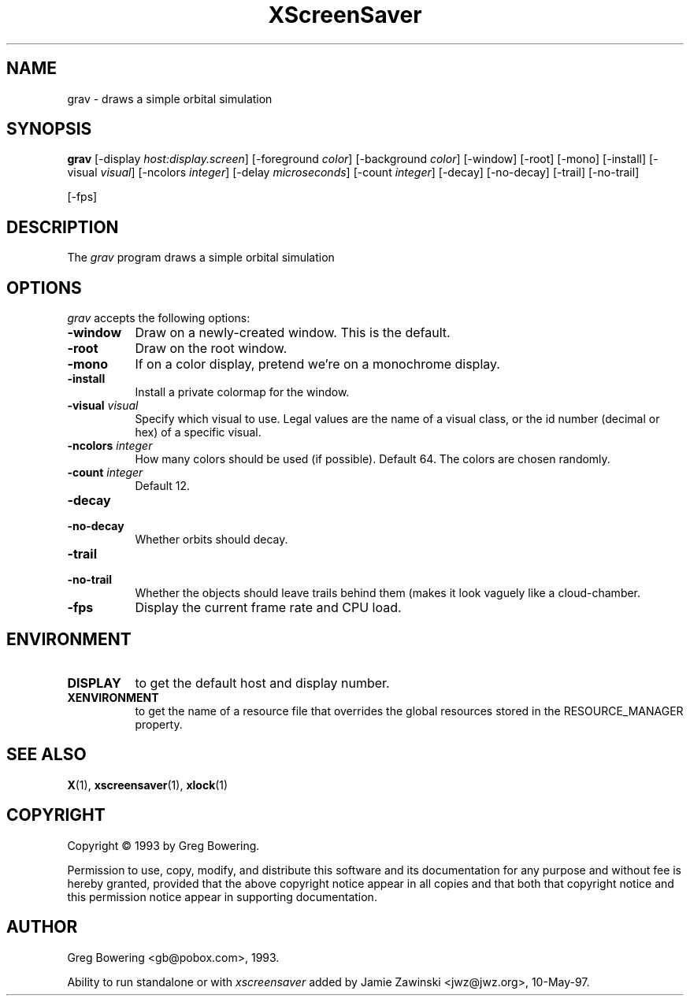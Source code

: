 .TH XScreenSaver 1 "10-May-97" "X Version 11"
.SH NAME
grav \- draws a simple orbital simulation
.SH SYNOPSIS
.B grav
[\-display \fIhost:display.screen\fP] [\-foreground \fIcolor\fP] [\-background \fIcolor\fP] [\-window] [\-root] [\-mono] [\-install] [\-visual \fIvisual\fP] [\-ncolors \fIinteger\fP] [\-delay \fImicroseconds\fP] [\-count \fIinteger\fP] [\-decay] [\-no\-decay] [\-trail] [\-no\-trail]

[\-fps]
.SH DESCRIPTION
The \fIgrav\fP program draws a simple orbital simulation
.SH OPTIONS
.I grav
accepts the following options:
.TP 8
.B \-window
Draw on a newly-created window.  This is the default.
.TP 8
.B \-root
Draw on the root window.
.TP 8
.B \-mono 
If on a color display, pretend we're on a monochrome display.
.TP 8
.B \-install
Install a private colormap for the window.
.TP 8
.B \-visual \fIvisual\fP
Specify which visual to use.  Legal values are the name of a visual class,
or the id number (decimal or hex) of a specific visual.
.TP 8
.B \-ncolors \fIinteger\fP
How many colors should be used (if possible).  Default 64.
The colors are chosen randomly.
.TP 8
.B \-count \fIinteger\fP
Default 12.
.TP 8
.B \-decay
.TP 8
.B \-no\-decay
Whether orbits should decay.

.TP 8
.B \-trail
.TP 8
.B \-no\-trail
Whether the objects should leave trails behind them (makes it look vaguely
like a cloud-chamber.

.TP 8
.B \-fps
Display the current frame rate and CPU load.
.SH ENVIRONMENT
.PP
.TP 8
.B DISPLAY
to get the default host and display number.
.TP 8
.B XENVIRONMENT
to get the name of a resource file that overrides the global resources
stored in the RESOURCE_MANAGER property.
.SH SEE ALSO
.BR X (1),
.BR xscreensaver (1),
.BR xlock (1)
.SH COPYRIGHT
Copyright \(co 1993 by Greg Bowering.

Permission to use, copy, modify, and distribute this software and its
documentation for any purpose and without fee is hereby granted,
provided that the above copyright notice appear in all copies and that
both that copyright notice and this permission notice appear in
supporting documentation. 
.SH AUTHOR
Greg Bowering <gb@pobox.com>, 1993.

Ability to run standalone or with \fIxscreensaver\fP added by 
Jamie Zawinski <jwz@jwz.org>, 10-May-97.
